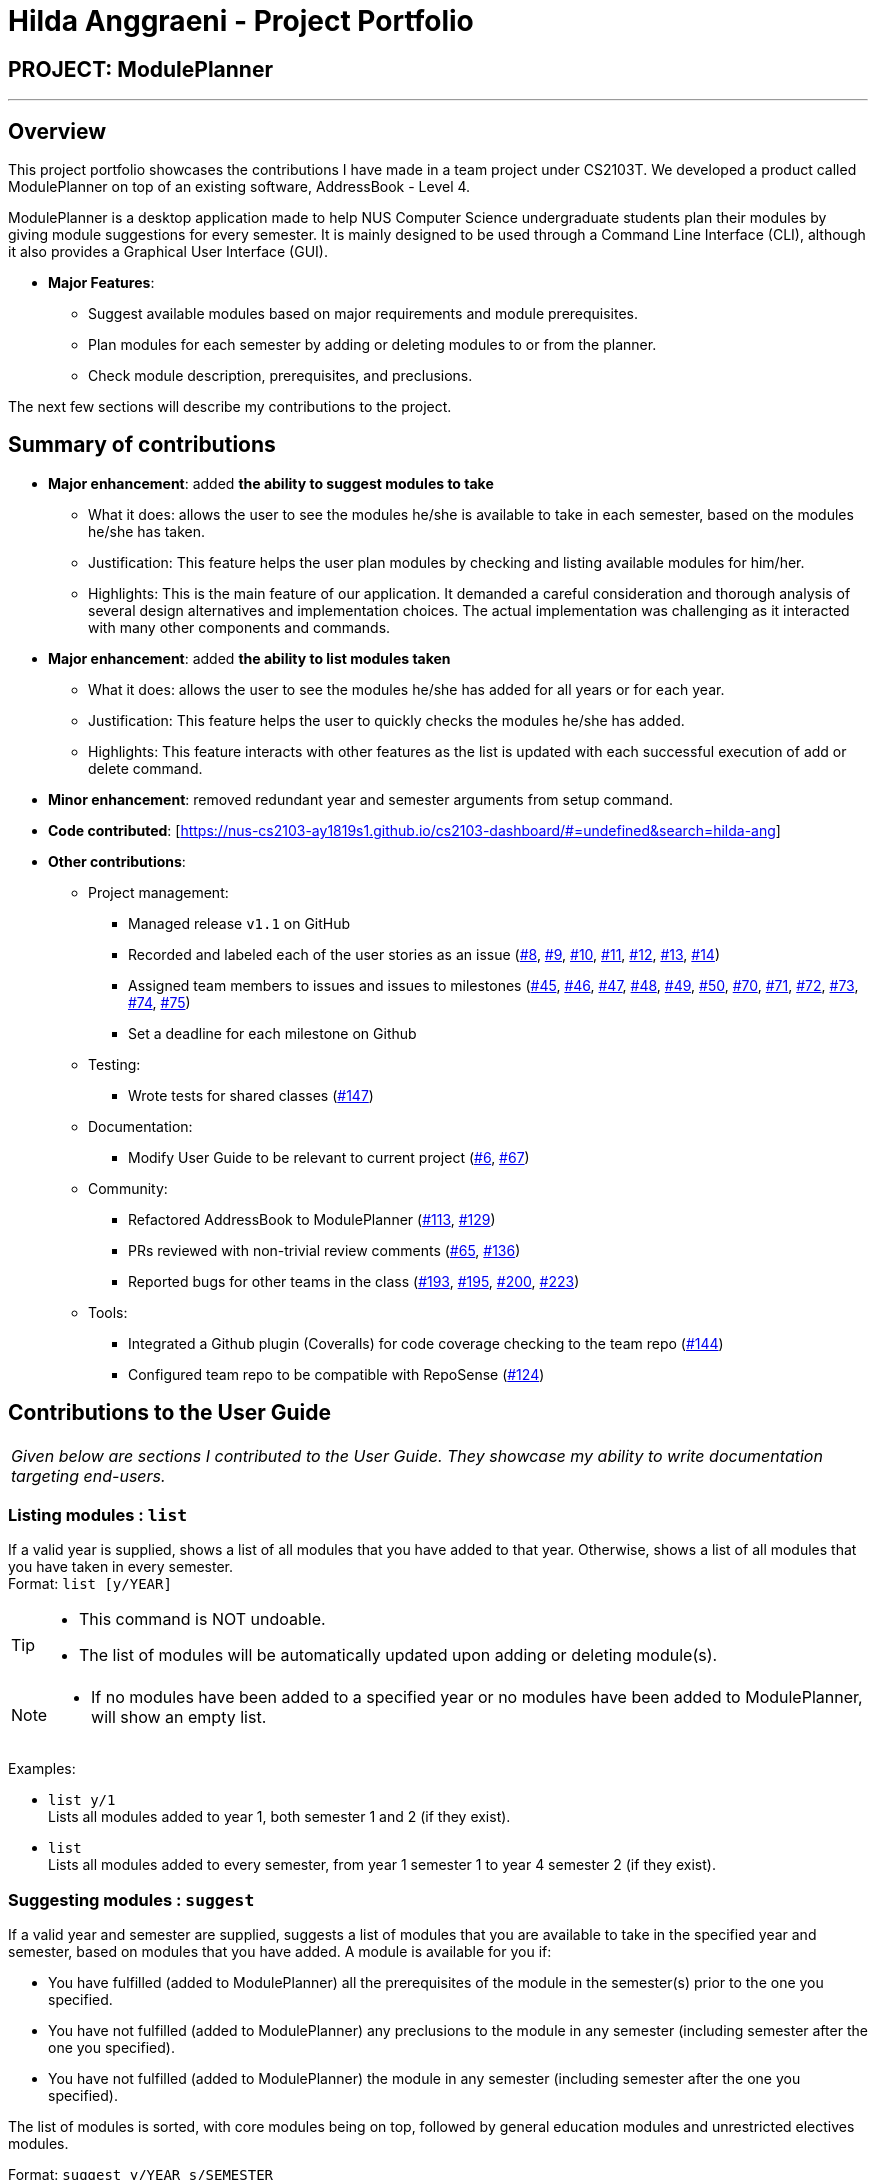 = Hilda Anggraeni - Project Portfolio
:site-section: AboutUs
:imagesDir: ../images
:stylesDir: ../stylesheets

== PROJECT: ModulePlanner

---

== Overview

This project portfolio showcases the contributions I have made in a team project under CS2103T. We developed a product called ModulePlanner on top of an existing software, AddressBook - Level 4.

ModulePlanner is a desktop application made to help NUS Computer Science undergraduate students plan their modules by giving module suggestions for every semester. It is mainly designed to be used through a Command Line Interface (CLI), although it also provides a Graphical User Interface (GUI).

* *Major Features*:
** Suggest available modules based on major requirements and module prerequisites.
** Plan modules for each semester by adding or deleting modules to or from the planner.
** Check module description, prerequisites, and preclusions.

The next few sections will describe my contributions to the project.

== Summary of contributions

* *Major enhancement*: added *the ability to suggest modules to take*
** What it does: allows the user to see the modules he/she is available to take in each semester, based on the modules he/she has taken.
** Justification: This feature helps the user plan modules by checking and listing available modules for him/her.
** Highlights: This is the main feature of our application. It demanded a careful consideration and thorough analysis of several design alternatives and implementation choices. The actual implementation was challenging as it interacted with many other components and commands.

* *Major enhancement*: added *the ability to list modules taken*
** What it does: allows the user to see the modules he/she has added for all years or for each year.
** Justification: This feature helps the user to quickly checks the modules he/she has added.
** Highlights: This feature interacts with other features as the list is updated with each successful execution of add or delete command.

* *Minor enhancement*: removed redundant year and semester arguments from setup command.

* *Code contributed*: [https://nus-cs2103-ay1819s1.github.io/cs2103-dashboard/#=undefined&search=hilda-ang]

* *Other contributions*:

** Project management:
*** Managed release `v1.1` on GitHub
*** Recorded and labeled each of the user stories as an issue (https://github.com/CS2103-AY1819S1-T16-4/main/issues/8[#8], https://github.com/CS2103-AY1819S1-T16-4/main/issues/9[#9], https://github.com/CS2103-AY1819S1-T16-4/main/issues/10[#10], https://github.com/CS2103-AY1819S1-T16-4/main/issues/11[#11], https://github.com/CS2103-AY1819S1-T16-4/main/issues/12[#12], https://github.com/CS2103-AY1819S1-T16-4/main/issues/13[#13], https://github.com/CS2103-AY1819S1-T16-4/main/issues/14[#14])
*** Assigned team members to issues and issues to milestones (https://github.com/CS2103-AY1819S1-T16-4/main/issues/45[#45], https://github.com/CS2103-AY1819S1-T16-4/main/issues/46[#46], https://github.com/CS2103-AY1819S1-T16-4/main/issues/47[#47], https://github.com/CS2103-AY1819S1-T16-4/main/issues/48[#48], https://github.com/CS2103-AY1819S1-T16-4/main/issues/49[#49], https://github.com/CS2103-AY1819S1-T16-4/main/issues/50[#50], https://github.com/CS2103-AY1819S1-T16-4/main/issues/70[#70], https://github.com/CS2103-AY1819S1-T16-4/main/issues/71[#71], https://github.com/CS2103-AY1819S1-T16-4/main/issues/72[#72], https://github.com/CS2103-AY1819S1-T16-4/main/issues/73[#73], https://github.com/CS2103-AY1819S1-T16-4/main/issues/74[#74], https://github.com/CS2103-AY1819S1-T16-4/main/issues/75[#75])
*** Set a deadline for each milestone on Github
** Testing:
*** Wrote tests for shared classes (https://github.com/CS2103-AY1819S1-T16-4/main/pull/147[#147])
** Documentation:
*** Modify User Guide to be relevant to current project (https://github.com/CS2103-AY1819S1-T16-4/main/pull/6[#6], https://github.com/CS2103-AY1819S1-T16-4/main/pull/67[#67])
** Community:
*** Refactored AddressBook to ModulePlanner (https://github.com/CS2103-AY1819S1-T16-4/main/pull/113[#113], https://github.com/CS2103-AY1819S1-T16-4/main/pull/129[#129])
*** PRs reviewed with non-trivial review comments (https://github.com/CS2103-AY1819S1-T16-4/main/pull/65[#65], https://github.com/CS2103-AY1819S1-T16-4/main/pull/136[#136])
*** Reported bugs for other teams in the class (https://github.com/CS2103-AY1819S1-W14-1/main/issues/193[#193], https://github.com/CS2103-AY1819S1-W14-1/main/issues/195[#195], https://github.com/CS2103-AY1819S1-W14-1/main/issues/200[#200], https://github.com/CS2103-AY1819S1-W14-1/main/issues/223[#223])
** Tools:
*** Integrated a Github plugin (Coveralls) for code coverage checking to the team repo (https://github.com/CS2103-AY1819S1-T16-4/main/pull/144[#144])
*** Configured team repo to be compatible with RepoSense (https://github.com/CS2103-AY1819S1-T16-4/main/pull/124[#124])

== Contributions to the User Guide

|===
|_Given below are sections I contributed to the User Guide. They showcase my ability to write documentation targeting end-users._
|===

=== Listing modules : `list`

If a valid year is supplied, shows a list of all modules that you have added to that year. Otherwise, shows a list of all modules that you have taken in every semester. +
Format: `list [y/YEAR]`

[TIP]
====
* This command is NOT undoable.
* The list of modules will be automatically updated upon adding or deleting module(s).
====

[NOTE]
====
* If no modules have been added to a specified year or no modules have been added to ModulePlanner, will show an empty list.
====

Examples:

* `list y/1` +
Lists all modules added to year 1, both semester 1 and 2 (if they exist).

* `list` +
Lists all modules added to every semester, from year 1 semester 1 to year 4 semester 2 (if they exist).

=== Suggesting modules : `suggest`

If a valid year and semester are supplied, suggests a list of modules that you are available to take in the specified year and semester, based on modules that you have added. A module is available for you if:

* You have fulfilled (added to ModulePlanner) all the prerequisites of the module in the semester(s) prior to the one you specified.
* You have not fulfilled (added to ModulePlanner) any preclusions to the module in any semester (including semester after the one you specified).
* You have not fulfilled (added to ModulePlanner) the module in any semester (including semester after the one you specified).

The list of modules is sorted, with core modules being on top, followed by general education modules and unrestricted electives modules.

Format: `suggest y/YEAR s/SEMESTER`

[TIP]
====
* This command is NOT undoable.
* The list of suggested modules will be automatically updated upon adding or deleting module(s).
====

Examples:

* `suggest y/1 s/1`

== Contributions to the Developer Guide

|===
|_Given below are sections I contributed to the Developer Guide. They showcase my ability to write technical documentation and the technical depth of my contributions to the project._
|===

=== List feature
==== Current Implementation

The list mechanism is facilitated by `ModulePlanner`. `ModulePlanner` stores a list of all `Semester`-s and each `Semester` stores a list `modulesTaken` containing modules that the user has taken or is planning to take.
It implements the following operation:

* `ModulePlanner#listTakenModules()` -- Retrieves the list `takenModules`.
* `ModulePlanner#listTakenModulesAll()` -- Updates `takenModules` to contain a list of modules retrieved from the list `modulesTaken` in every `Semester`.
* `ModulePlanner#listTakenModulesForYear(int year)` -- Updates `takenModules` to contain a list of modules retrieved from the list `modulesTaken` in the `Semester`-s that belongs to the specified year.

The operation is exposed in `Model` interface as `Model#listTakenModules()`, `Model#listTakenModulesAll()`, and `Model#listTakenModulesForYear(int year)`.

[NOTE]
A valid index should be an integer between 0 to 7 inclusive, where index 0 represents year 1 semester 1, index 1 represents year 1 semester 2, index 2 represents year 2 semester 1, and so on.

Below is an example usage scenario and how the list mechanism works.

Step 1. User launches the application. `ModulePlanner` is initialised with 8 `Semester` objects in `List<Module> semesters`.

Step 2. User executes `add y/1 s/1 c/CS1231`. The `add` command inserts `Module` CS1231 to the list `modulesTaken` for `Semester` object with index 0.

Step 3. User executes `add y/2 s/1 c/CS1010`. The `add` command inserts `Module` CS1010 to the list `modulesTaken` for `Semester` object with index 2.

Step 4. User wants to see the list of modules taken for year 1 by executing `list y/1`. The `list` command updates `takenModules` to contain list of modules taken in year 1 and retrieves it.
A list containing CS1231 will be displayed to the user.

Step 5. User wants to see the list of modules taken for all years by executing `list`. The `list` command updates `takenModules` to contain list of modules taken in all years and retrieves it.
A list containing CS1231 and CS1010 will be displayed to the user.

The following sequence diagram shows how the list operation when a valid year is specified:

image::ListSequenceDiagram_1.png[width="800"]

The following sequence diagram shows how the list operation when no year is specified:

image::ListSequenceDiagram_2.png[width="800"]

==== Design Considerations

===== Aspect: How list of modules is retrieved for list command
* **Alternative 1 (current choice):** Updates list of modules whenever it is modified by a command (e.g. `add`) and immediately retrieves the list upon `list` command.
** Pros: Easy to implement.
** Cons: May have performance issue in terms of running time if commands that modify the list are called frequently.
* **Alternative 2:** Saves all commands that modify list of modules without applying it and updates the list based on the commands only when it is retrieved upon `list` command.
** Pros: May be more effective in terms of running time because it only modifies the list when needed.
** Cons: Implementation will be more complicated as we have to store all commands that modify the list.

=== Suggest feature
==== Current Implementation

The suggest mechanism displays a list of modules available in the specified index to the user, where index represents the year and semester that the user is asking suggestions for.
It is supported by an internal list `availableModules` in `ModulePlanner`, which is regenerated after every successful execution of commands that modify `ModulePlanner` (`add`, `delete`, `clear`, etc.) and `suggest` command.
The list `availableModules` can be retrieved through `Model#getAvailableList` using `suggest` command, which takes in one argument: a valid index that corresponds to a specific year and semester.

[NOTE]
A valid index should be an integer between 0 to 7 inclusive, where index 0 represents year 1 semester 1, index 1 represents year 1 semester 2, index 2 represents year 2 semester 1, and so on.

Below is an example usage scenario and how the suggest mechanism works.

*Step 1.* User launches the application and `ModulePlanner` is initialized.

*Step 2.* User executes `suggest y/1 s/1`. The `suggest` command updates `availableModules` to a newly generated list of available modules for index 0 an stores index 0 as `availableIndex` in `ModulePlanner`. It then retrieves `availableModules` and displays it to user.

*Step 3.* User executes `add y/1 s/2 c/CS1010`. The `add` command performs adding a module and updates `availableModules` to a newly generated list of available modules for the stored index 0. The suggested modules list shows an updated list of available modules in year 1 semester 1 to the user.
Only `suggest` command will change the index (year and semester) to be displayed by the suggested modules list, other commands will only show an updated list for the last index displayed by `suggest`.

*Step 4.* User executes `suggest y/1 s/2`. The `suggest` command updates `availableModules` to a newly generated list of available modules for index 1 an stores index 1 as `availableIndex` in `ModulePlanner`. It then retrieves `availableModules` and displays list of available modules in year 1 semester 2 to user.

Below is how the list of available modules is generated.

The method `ModulePlanner#generateAvailableModules(int index)` is called by `ModulePlanner#updateModulesAvailable`, which sets the content of `availableModules` to be the list of modules returned by `generateAvailableModules(index)`, with index being  the stored `availableIndex`.

----
private List<Module> generateAvailableModules(int index) {
    List<Module> modulesAvailable = new ArrayList<>();
    List<Module> modulesTaken = getAllModulesTaken();
    List<Module> modulesTakenBeforeIndex = getAllModulesTakenBeforeIndex(index);
    List<Module> allModules = getAllModulesFromStorage();

    for (Module m : allModules) {
        if (ModuleUtil.isModuleAvailableToTake(modulesTaken, modulesTakenBeforeIndex, m)) {
            modulesAvailable.add(m);
        }
    }

    sortAvailableModules(modulesAvailable, userProfile);

    return modulesAvailable;
}
----

The method `generateAvailableModules` retrieves all modules from the storage and performs availability checking on each of them. The available modules are put into a list which is then sorted such that core modules are put on top, followed by general education modules and unrestricted electives.
The availability checking is done by the following method.

----
public static boolean isModuleAvailableToTake(List<Module> modulesTaken, List<Module> modulesTakenBeforeIndex, Module module) {
    return hasNotTakenModule(modulesTaken, module)
            && hasFulfilledAllPrerequisites(modulesTakenBeforeIndex, module)
            && hasNotFulfilledAnyPreclusions(modulesTaken, module);
}
----

A sample scenario:
Module CS2030 has a prerequisite CS1010 and a preclusion CS1020. User has taken CS1010 in year 1 semester 2 and has not taken CS1020 or CS2030.

* Executing `suggest y/2 s/1` will display CS2030 as one of the available modules, as user has fulfilled all prerequisites of CS2030 before year 2 semester 1 and has not taken any preclusion or the module itself.
* Executing `suggest y/1 s/1` will *not* display CS2030 in the list of available modules, as user has not fulfilled all the prerequisites before year 1 semester 1 (user has only fulfilled CS1010 in the semester after).

The following sequence diagram shows how the suggest operation works:

image::SuggestSequenceDiagram.png[width="800"]

==== Design Considerations

===== Aspect: How list of available modules is regenerated
* **Alternative 1 (current choice):** Regenerates list of available modules after every successful execution of commands that modify `ModulePlanner` and `suggest` command.
** Pros: Easy to implement.
** Cons: May have performance issue in terms of running time because list is regenerated even if there is no change to the content.
* **Alternative 2:** Regenerates list of available module only after successful execution of commands that modify the content of the list of available modules.
** Pros: May be more effective in terms of running time because it only regenerates the list when needed.
** Cons: Implementation will be more complicated as we have to check whether a command modifies the list.
